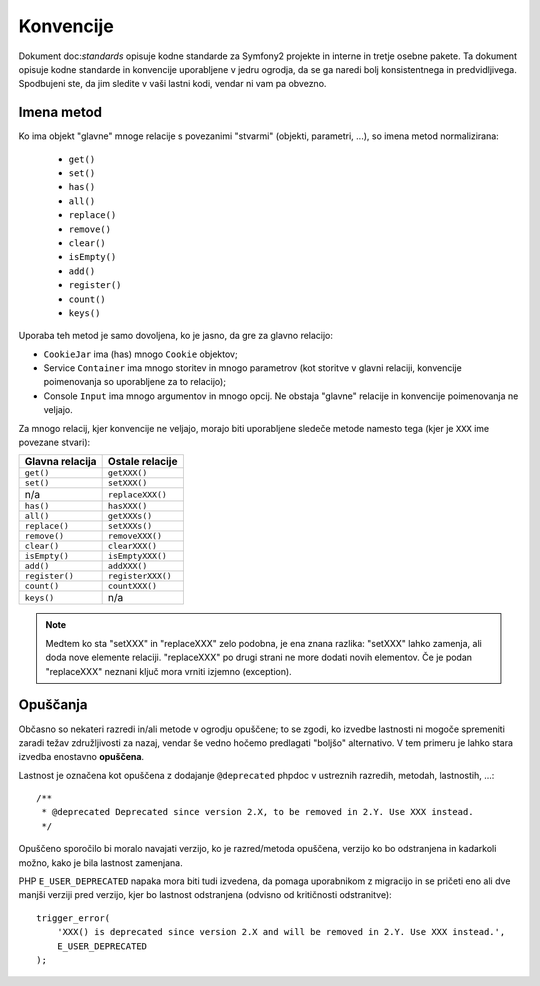 Konvencije
==========

Dokument doc:`standards` opisuje kodne standarde za Symfony2
projekte in interne in tretje osebne pakete. Ta dokument opisuje
kodne standarde in konvencije uporabljene v jedru ogrodja, da se ga naredi
bolj konsistentnega in predvidljivega. Spodbujeni ste, da jim sledite v vaši
lastni kodi, vendar ni vam pa obvezno.

Imena metod
-----------

Ko ima objekt "glavne" mnoge relacije s povezanimi "stvarmi"
(objekti, parametri, ...), so imena metod normalizirana:

  * ``get()``
  * ``set()``
  * ``has()``
  * ``all()``
  * ``replace()``
  * ``remove()``
  * ``clear()``
  * ``isEmpty()``
  * ``add()``
  * ``register()``
  * ``count()``
  * ``keys()``

Uporaba teh metod je samo dovoljena, ko je jasno, da gre za glavno
relacijo:

* ``CookieJar`` ima (has) mnogo  ``Cookie`` objektov;

* Service ``Container`` ima mnogo storitev in mnogo parametrov (kot storitve
  v glavni relaciji, konvencije poimenovanja so uporabljene za to relacijo);

* Console ``Input`` ima mnogo argumentov in mnogo opcij. Ne obstaja "glavne"
  relacije in konvencije poimenovanja ne veljajo.

Za mnogo relacij, kjer konvencije ne veljajo, morajo biti uporabljene
sledeče metode namesto tega (kjer je ``XXX`` ime povezane stvari):

+----------------+-------------------+
| Glavna relacija| Ostale relacije   |
+================+===================+
| ``get()``      | ``getXXX()``      |
+----------------+-------------------+
| ``set()``      | ``setXXX()``      |
+----------------+-------------------+
| n/a            | ``replaceXXX()``  |
+----------------+-------------------+
| ``has()``      | ``hasXXX()``      |
+----------------+-------------------+
| ``all()``      | ``getXXXs()``     |
+----------------+-------------------+
| ``replace()``  | ``setXXXs()``     |
+----------------+-------------------+
| ``remove()``   | ``removeXXX()``   |
+----------------+-------------------+
| ``clear()``    | ``clearXXX()``    |
+----------------+-------------------+
| ``isEmpty()``  | ``isEmptyXXX()``  |
+----------------+-------------------+
| ``add()``      | ``addXXX()``      |
+----------------+-------------------+
| ``register()`` | ``registerXXX()`` |
+----------------+-------------------+
| ``count()``    | ``countXXX()``    |
+----------------+-------------------+
| ``keys()``     | n/a               |
+----------------+-------------------+

.. note::

    Medtem ko sta "setXXX" in "replaceXXX" zelo podobna, je ena znana
    razlika: "setXXX" lahko zamenja, ali doda nove elemente relaciji.
    "replaceXXX" po drugi strani ne more dodati novih elementov. Če je
    podan "replaceXXX" neznani ključ mora vrniti izjemno (exception).

.. _contributing-code-conventions-deprecations:

Opuščanja
---------

Občasno so nekateri razredi in/ali metode v ogrodju opuščene;
to se zgodi, ko izvedbe lastnosti ni mogoče spremeniti zaradi
težav združljivosti za nazaj, vendar še vedno hočemo predlagati
"boljšo" alternativo. V tem primeru je lahko stara izvedba enostavno
**opuščena**.

Lastnost je označena kot opuščena z dodajanje ``@deprecated`` phpdoc
v ustreznih razredih, metodah, lastnostih, ...::

    /**
     * @deprecated Deprecated since version 2.X, to be removed in 2.Y. Use XXX instead.
     */

Opuščeno sporočilo bi moralo navajati verzijo, ko je razred/metoda
opuščena, verzijo ko bo odstranjena in kadarkoli možno, kako je bila
lastnost zamenjana.

PHP ``E_USER_DEPRECATED`` napaka mora biti tudi izvedena, da pomaga uporabnikom
z migracijo in se pričeti eno ali dve manjši verziji pred verzijo, kjer bo
lastnost odstranjena (odvisno od kritičnosti odstranitve)::

    trigger_error(
        'XXX() is deprecated since version 2.X and will be removed in 2.Y. Use XXX instead.',
        E_USER_DEPRECATED
    );
